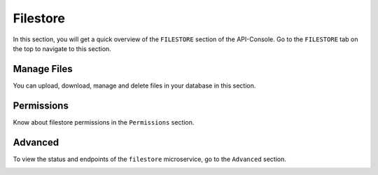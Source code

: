 Filestore
=========

In this section, you will get a quick overview of the ``FILESTORE`` section of the API-Console. Go to the ``FILESTORE`` tab on the top to navigate to this section.

Manage Files
------------

You can upload, download, manage and delete files in your database in this section.

.. image:: img/api-console-filestore-browse.png


Permissions
-----------

Know about filestore permissions in the ``Permissions`` section.

.. image:: img/api-console-filestore-permissions.png

Advanced
--------

To view the status and endpoints of the ``filestore`` microservice, go to the ``Advanced`` section.

.. image:: img/api-console-filestore-advanced.png
